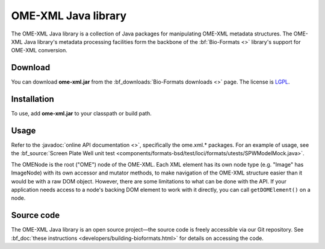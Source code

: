 OME-XML Java library
====================


The OME-XML Java library is a collection of Java packages for
manipulating OME-XML metadata structures. The OME-XML Java library's
metadata processing facilities form the backbone of the
:bf:`Bio-Formats <>` library's support for OME-XML conversion.

Download
--------

You can download **ome-xml.jar** from the 
:bf_downloads:`Bio-Formats downloads <>` page. The
license is `LGPL <http://www.gnu.org/licenses/lgpl.html>`_.

Installation
------------

To use, add **ome-xml.jar** to your classpath or build path.

Usage
-----

Refer to the :javadoc:`online API documentation <>`, specifically the
ome.xml.\* packages. For an example of usage, see the
:bf_source:`Screen Plate Well unit test <components/formats-bsd/test/loci/formats/utests/SPWModelMock.java>`.

The OMENode is the root ("OME") node of the OME-XML. Each XML element
has its own node type (e.g. "Image" has ImageNode) with its own
accessor and mutator methods, to make navigation of the OME-XML
structure easier than it would be with a raw DOM object. However, there
are some limitations to what can be done with the API. If your
application needs access to a node's backing DOM element to work with it
directly, you can call ``getDOMElement()`` on a node.

Source code
-----------

The OME-XML Java library is an open source project—the source code is
freely accessible via our Git repository. See 
:bf_doc:`these instructions <developers/building-bioformats.html>` for details
on accessing the code.

